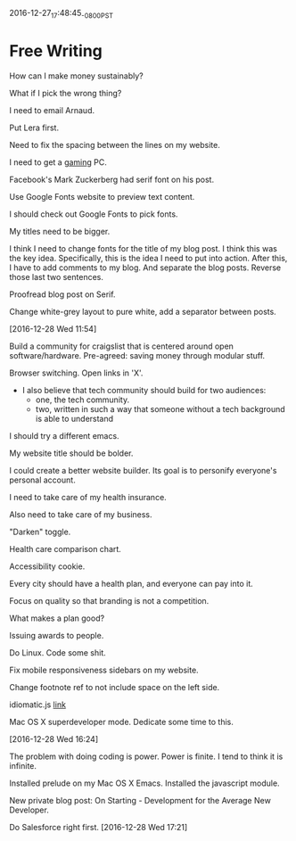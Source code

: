 2016-12-27_17:48:45_-0800_PST
* Free Writing

How can I make money sustainably?

What if I pick the wrong thing?

I need to email Arnaud.

Put Lera first.

Need to fix the spacing between the lines on my website.

I need to get a [[https://www.youtube.com/watch?v%3DzaOTineGV1Q][gaming]] PC.

Facebook's Mark Zuckerberg had serif font on his post.

Use Google Fonts website to preview text content.

I should check out Google Fonts to pick fonts.

My titles need to be bigger.

I think I need to change fonts for the title of my blog post. I think
this was the key idea. Specifically, this is the idea I need to put
into action. After this, I have to add comments to my blog. And
separate the blog posts. Reverse those last two sentences.

Proofread blog post on Serif.

Change white-grey layout to pure white, add a separator between posts.

[2016-12-28 Wed 11:54]

Build a community for craigslist that is centered around open
software/hardware. Pre-agreed: saving money through modular stuff.

Browser switching. Open links in 'X'.

- I also believe that tech community should build for two audiences:
  - one, the tech community.
  - two, written in such a way that
    someone without a tech background
    is able to understand

I should try a different emacs.

My website title should be bolder.

I could create a better website builder. Its goal is to personify
everyone's personal account.

I need to take care of my health insurance.

Also need to take care of my business.

"Darken" toggle.

Health care comparison chart.

Accessibility cookie.

Every city should have a health plan, and everyone can pay into it.

Focus on quality so that branding is not a competition.

What makes a plan good?

Issuing awards to people.

Do Linux. Code some shit.

Fix mobile responsiveness sidebars on my website.

Change footnote ref to not include space on the left side.

idiomatic.js [[https://github.com/rwaldron/idiomatic.js][link]]

Mac OS X superdeveloper mode. Dedicate some time to this.

[2016-12-28 Wed 16:24]

The problem with doing coding is power. Power is finite. I tend to
think it is infinite.

Installed prelude on my Mac OS X Emacs. Installed the javascript module.

New private blog post: On Starting - Development for the Average New Developer.

Do Salesforce right first. [2016-12-28 Wed 17:21]
